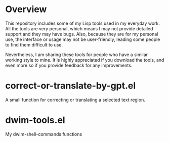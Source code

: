* Overview
This repository includes some of my Lisp tools used in my everyday work. All the tools are very personal, which means I may not provide detailed support and they may have bugs. Also, because they are for my personal use, the interface or usage may not be user-friendly, leading some people to find them difficult to use.

Nevertheless, I am sharing these tools for people who have a similar working style to mine. It is highly appreciated if you download the tools, and even more so if you provide feedback for any improvements.
* correct-or-translate-by-gpt.el
A small function for correcting or translating a selected text region.
* dwim-tools.el
My dwim-shell-commands functions

